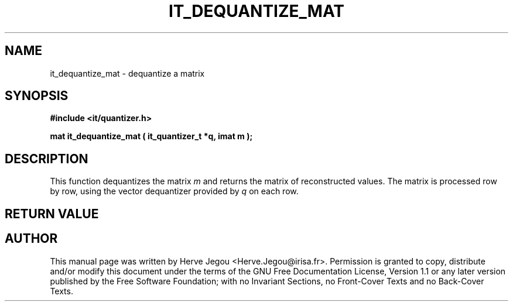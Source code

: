 .\" This manpage has been automatically generated by docbook2man 
.\" from a DocBook document.  This tool can be found at:
.\" <http://shell.ipoline.com/~elmert/comp/docbook2X/> 
.\" Please send any bug reports, improvements, comments, patches, 
.\" etc. to Steve Cheng <steve@ggi-project.org>.
.TH "IT_DEQUANTIZE_MAT" "3" "01 August 2006" "" ""

.SH NAME
it_dequantize_mat \- dequantize a matrix
.SH SYNOPSIS
.sp
\fB#include <it/quantizer.h>
.sp
mat it_dequantize_mat ( it_quantizer_t *q, imat m
);
\fR
.SH "DESCRIPTION"
.PP
This function dequantizes the matrix \fIm\fR and returns the matrix of reconstructed values. The matrix is processed row by row, using the vector dequantizer provided by \fIq\fR on each row.  
.SH "RETURN VALUE"
.PP
.SH "AUTHOR"
.PP
This manual page was written by Herve Jegou <Herve.Jegou@irisa.fr>\&.
Permission is granted to copy, distribute and/or modify this
document under the terms of the GNU Free
Documentation License, Version 1.1 or any later version
published by the Free Software Foundation; with no Invariant
Sections, no Front-Cover Texts and no Back-Cover Texts.
